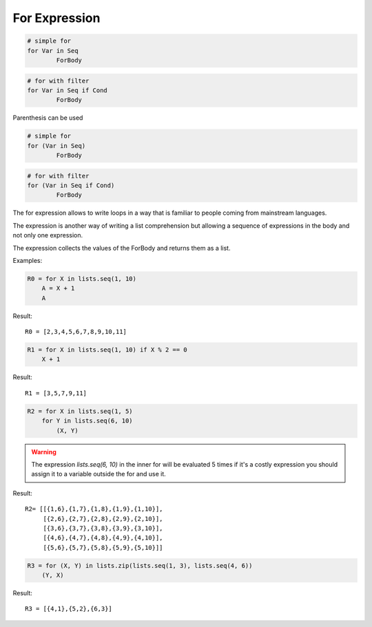 .. _forexpression:

For Expression
--------------

.. code-block:: efene

        # simple for
        for Var in Seq
                ForBody

.. code-block:: efene

        # for with filter
        for Var in Seq if Cond
                ForBody

Parenthesis can be used

.. code-block:: efene

        # simple for
        for (Var in Seq)
                ForBody

.. code-block:: efene

        # for with filter
        for (Var in Seq if Cond)
                ForBody

The for expression allows to write loops in a way that is familiar to people
coming from mainstream languages.

The expression is another way of writing a list comprehension but allowing
a sequence of expressions in the body and not only one expression.

The expression collects the values of the ForBody and returns them as a list.

Examples:


.. code-block:: efene

    R0 = for X in lists.seq(1, 10)
        A = X + 1
        A

Result::

        R0 = [2,3,4,5,6,7,8,9,10,11]

.. code-block:: efene

    R1 = for X in lists.seq(1, 10) if X % 2 == 0
        X + 1

Result::

        R1 = [3,5,7,9,11]

.. code-block:: efene

    R2 = for X in lists.seq(1, 5)
        for Y in lists.seq(6, 10)
            (X, Y)

.. warning::

   The expression *lists.seq(6, 10)* in the inner for will be evaluated 5 times
   if it's a costly expression you should assign it to a variable outside the
   for and use it.

Result::

        R2= [[{1,6},{1,7},{1,8},{1,9},{1,10}],
             [{2,6},{2,7},{2,8},{2,9},{2,10}],
             [{3,6},{3,7},{3,8},{3,9},{3,10}],
             [{4,6},{4,7},{4,8},{4,9},{4,10}],
             [{5,6},{5,7},{5,8},{5,9},{5,10}]]

.. code-block:: efene

    R3 = for (X, Y) in lists.zip(lists.seq(1, 3), lists.seq(4, 6))
        (Y, X)

Result::

        R3 = [{4,1},{5,2},{6,3}]

